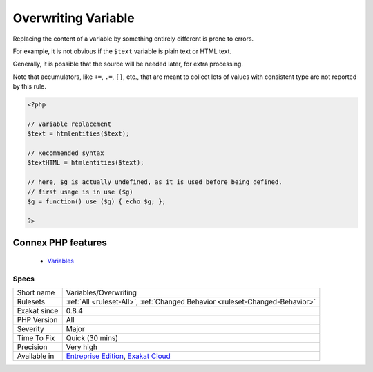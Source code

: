 .. _variables-overwriting:


.. _overwriting-variable:

Overwriting Variable
++++++++++++++++++++

.. meta::
	:description:
		Overwriting Variable: Replacing the content of a variable by something entirely different is prone to errors.
	:twitter:card: summary_large_image
	:twitter:site: @exakat
	:twitter:title: Overwriting Variable
	:twitter:description: Overwriting Variable: Replacing the content of a variable by something entirely different is prone to errors
	:twitter:creator: @exakat
	:twitter:image:src: https://www.exakat.io/wp-content/uploads/2020/06/logo-exakat.png
	:og:image: https://www.exakat.io/wp-content/uploads/2020/06/logo-exakat.png
	:og:title: Overwriting Variable
	:og:type: article
	:og:description: Replacing the content of a variable by something entirely different is prone to errors
	:og:url: https://exakat.readthedocs.io/en/latest/Reference/Rules/Overwriting Variable.html
	:og:locale: en

.. raw:: html


	<script type="application/ld+json">{"@context":"https:\/\/schema.org","@graph":[{"@type":"WebPage","@id":"https:\/\/php-tips.readthedocs.io\/en\/latest\/Reference\/Rules\/Variables\/Overwriting.html","url":"https:\/\/php-tips.readthedocs.io\/en\/latest\/Reference\/Rules\/Variables\/Overwriting.html","name":"Overwriting Variable","isPartOf":{"@id":"https:\/\/www.exakat.io\/"},"datePublished":"Wed, 02 Apr 2025 16:35:34 +0000","dateModified":"Wed, 02 Apr 2025 16:35:34 +0000","description":"Replacing the content of a variable by something entirely different is prone to errors","inLanguage":"en-US","potentialAction":[{"@type":"ReadAction","target":["https:\/\/exakat.readthedocs.io\/en\/latest\/Overwriting Variable.html"]}]},{"@type":"WebSite","@id":"https:\/\/www.exakat.io\/","url":"https:\/\/www.exakat.io\/","name":"Exakat","description":"Smart PHP static analysis","inLanguage":"en-US"}]}</script>

Replacing the content of a variable by something entirely different is prone to errors. 

For example, it is not obvious if the ``$text`` variable is plain text or HTML text. 

Generally, it is possible that the source will be needed later, for extra processing. 

Note that accumulators, like ``+=``, ``.=``, ``[]``, etc., that are meant to collect lots of values with consistent type are not reported by this rule.

.. code-block:: php
   
   <?php
   
   // variable replacement
   $text = htmlentities($text);
   
   // Recommended syntax
   $textHTML = htmlentities($text);
   
   // here, $g is actually undefined, as it is used before being defined.
   // first usage is in use ($g)
   $g = function() use ($g) { echo $g; }; 
   
   ?>
Connex PHP features
-------------------

  + `Variables <https://php-dictionary.readthedocs.io/en/latest/dictionary/variable.ini.html>`_


Specs
_____

+--------------+-------------------------------------------------------------------------------------------------------------------------+
| Short name   | Variables/Overwriting                                                                                                   |
+--------------+-------------------------------------------------------------------------------------------------------------------------+
| Rulesets     | :ref:`All <ruleset-All>`, :ref:`Changed Behavior <ruleset-Changed-Behavior>`                                            |
+--------------+-------------------------------------------------------------------------------------------------------------------------+
| Exakat since | 0.8.4                                                                                                                   |
+--------------+-------------------------------------------------------------------------------------------------------------------------+
| PHP Version  | All                                                                                                                     |
+--------------+-------------------------------------------------------------------------------------------------------------------------+
| Severity     | Major                                                                                                                   |
+--------------+-------------------------------------------------------------------------------------------------------------------------+
| Time To Fix  | Quick (30 mins)                                                                                                         |
+--------------+-------------------------------------------------------------------------------------------------------------------------+
| Precision    | Very high                                                                                                               |
+--------------+-------------------------------------------------------------------------------------------------------------------------+
| Available in | `Entreprise Edition <https://www.exakat.io/entreprise-edition>`_, `Exakat Cloud <https://www.exakat.io/exakat-cloud/>`_ |
+--------------+-------------------------------------------------------------------------------------------------------------------------+


